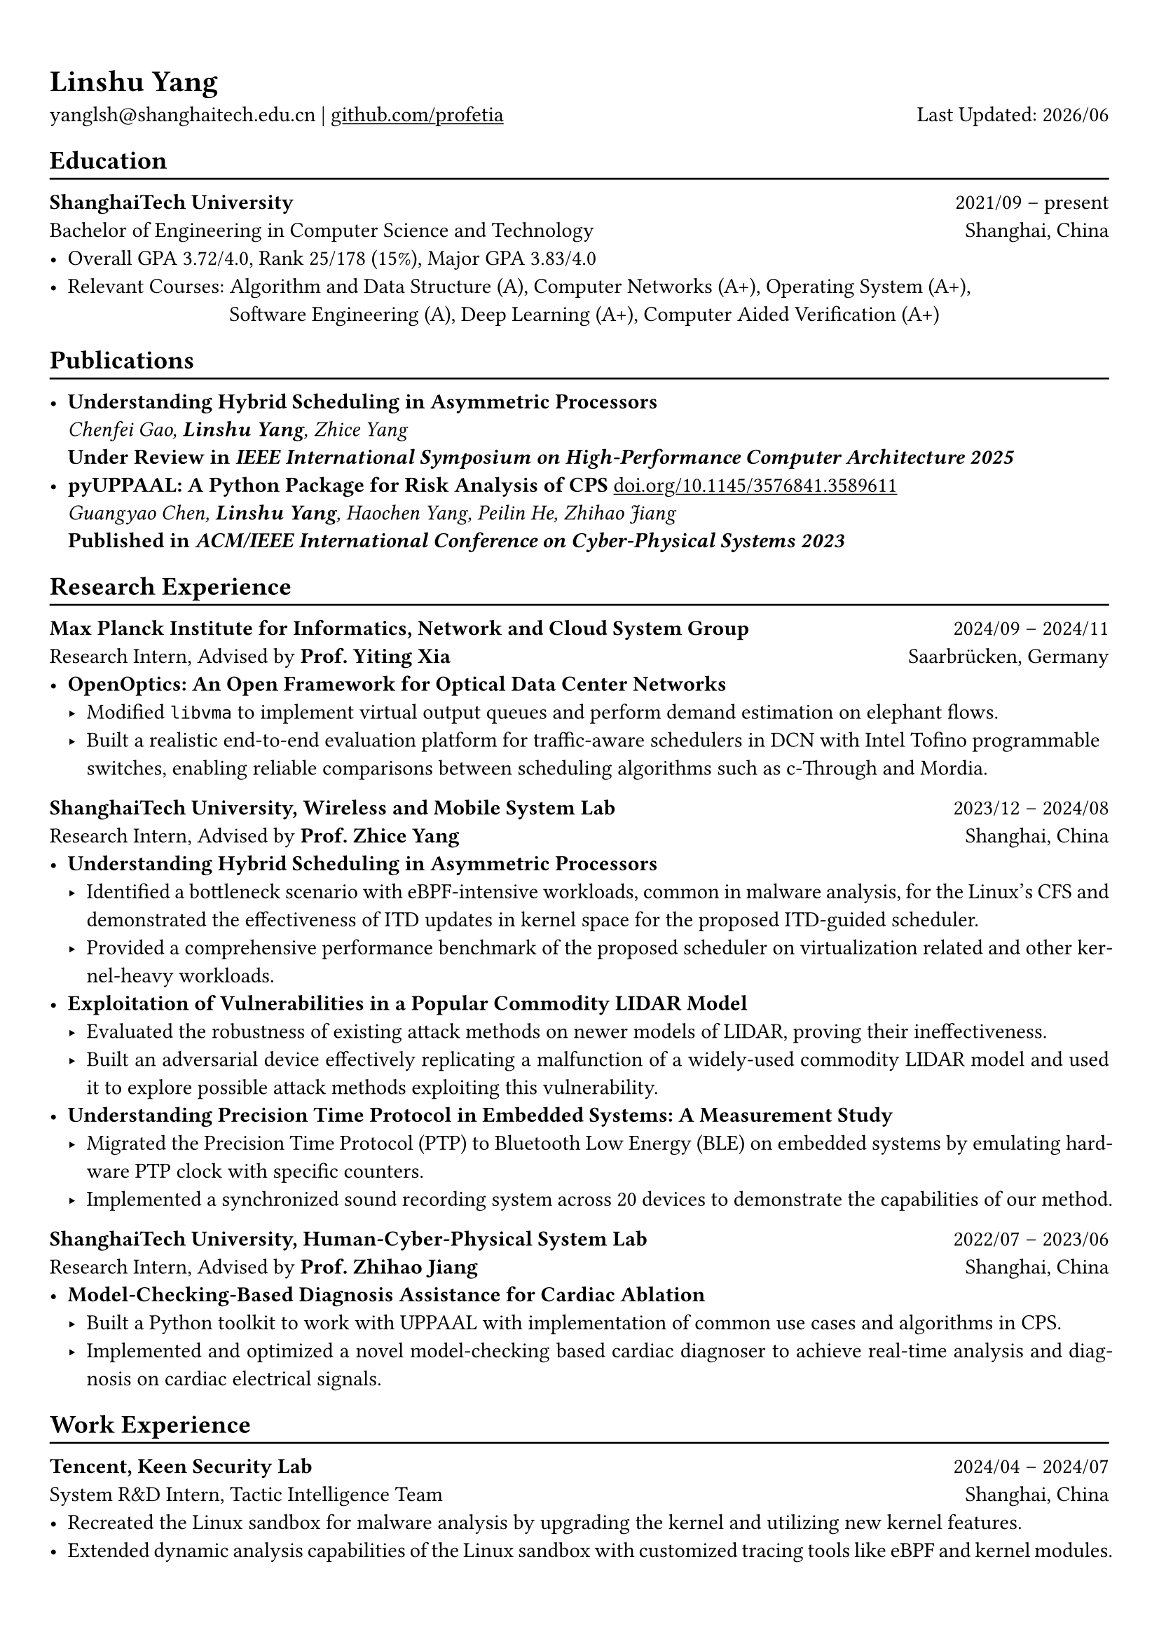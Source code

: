 #show heading: set text(font: "Linux Biolinum")
#show link: underline 

// Uncomment the following lines to adjust the size of text
// The recommend resume text size is from `10pt` to `12pt`
// #set text(
//   size: 12pt,
// )

// Feel free to change the margin below to best fit your own CV
#set page(
  margin: (x: 0.9cm, y: 1.3cm),
)

// For more customizable options, please refer to official reference: https://typst.app/docs/reference/

#set par(justify: true)

#let chiline() = {v(-3pt); line(length: 100%); v(-5pt)}

#let today = datetime.today()

= Linshu Yang

yanglsh\@shanghaitech.edu.cn |
#link("https://github.com/profetia")[github.com/profetia] 
#h(1fr) Last Updated: #today.display("[year]/[month]") 

== Education
#chiline()

*ShanghaiTech University* #h(1fr) 2021/09 -- present \
Bachelor of Engineering in Computer Science and Technology #h(1fr) Shanghai, China 
\
- Overall GPA 3.72/4.0, Rank 25/178 (15%), Major GPA 3.83/4.0
// TODO: Computer Architecture maybe removed
- Relevant Courses: Algorithm and Data Structure (A), /*Computer Architecture (A+), */ Computer Networks (A+), Operating System (A+),\ 
   #h(83pt) Software Engineering (A), Deep Learning (A+), Computer Aided Verification (A+)
// - Standardized Test: 
//   - TOFEL: 112 (Reading 30 + Listening 30 + Speaking 24 + Writing 28)

== Publications
#chiline()

- *Understanding Hybrid Scheduling in Asymmetric Processors* #h(1fr) \
  _Chenfei Gao, *Linshu Yang*, Zhice Yang_ #h(1fr) \
  *Under Review in _IEEE International Symposium on High-Performance Computer Architecture 2025_*
- *pyUPPAAL: A Python Package for Risk Analysis of CPS* #link("https://dl.acm.org/doi/abs/10.1145/3576841.3589611")[doi.org/10.1145/3576841.3589611] #h(1fr) \
  _Guangyao Chen, *Linshu Yang*, Haochen Yang, Peilin He, Zhihao Jiang_ #h(1fr) \
  *Published in _ACM/IEEE International Conference on Cyber-Physical Systems 2023_*

== Research Experience
#chiline()

*Max Planck Institute for Informatics, Network and Cloud System Group* #h(1fr) 2024/09 -- 2024/11 \
Research Intern, Advised by *Prof. Yiting Xia* #h(1fr) Saarbrücken, Germany
\
- * OpenOptics: An Open Framework for Optical Data Center Networks *
  - Modified `libvma` to implement virtual output queues and perform demand estimation on elephant flows.
  - Built a realistic end-to-end evaluation platform for traffic-aware schedulers in DCN with Intel Tofino programmable switches, enabling reliable comparisons between scheduling algorithms such as c-Through and Mordia.
*ShanghaiTech University, Wireless and Mobile System Lab* #h(1fr) 2023/12 -- 2024/08 \
Research Intern, Advised by *Prof. Zhice Yang* #h(1fr) Shanghai, China 
\
- *Understanding Hybrid Scheduling in Asymmetric Processors*
  - Identified a bottleneck scenario with eBPF-intensive workloads, common in malware analysis, for the Linux's CFS and demonstrated the effectiveness of ITD updates in kernel space for the proposed ITD-guided scheduler.
  - Provided a comprehensive performance benchmark of the proposed scheduler on virtualization related and other kernel-heavy workloads.
// TODO: Replace with an official title if needed
- *Exploitation of Vulnerabilities in a Popular Commodity LIDAR Model*
  - Evaluated the robustness of existing attack methods on newer models of LIDAR, proving their ineffectiveness.
  - Built an adversarial device effectively replicating a malfunction of a widely-used commodity LIDAR model and used it to explore possible attack methods exploiting this vulnerability.
- *Understanding Precision Time Protocol in Embedded Systems: A Measurement Study*
  - Migrated the Precision Time Protocol (PTP) to Bluetooth Low Energy (BLE) on embedded systems by emulating hardware PTP clock with specific counters.
  - Implemented a synchronized sound recording system across 20 devices to demonstrate the capabilities of our method.
*ShanghaiTech University, Human-Cyber-Physical System Lab* #h(1fr) 2022/07 -- 2023/06 \
Research Intern, Advised by *Prof. Zhihao Jiang* #h(1fr) Shanghai, China 
\
- *Model-Checking-Based Diagnosis Assistance for Cardiac Ablation*
  - Built a Python toolkit to work with UPPAAL with implementation of common use cases and algorithms in CPS.
  - Implemented and optimized a novel model-checking based cardiac diagnoser to achieve real-time analysis and diagnosis on cardiac electrical signals.
// - Deployed a Kubernetes cluster to manage applications of HCPS Lab, providing TLS certificate automation, persistent volumes and load balancers.
  
== Work Experience
#chiline()

*Tencent, Keen Security Lab* #h(1fr) 2024/04 -- 2024/07 \
System R&D Intern, Tactic Intelligence Team #h(1fr) Shanghai, China
- Recreated the Linux sandbox for malware analysis by upgrading the kernel and utilizing new kernel features.
- Extended dynamic analysis capabilities of the Linux sandbox with customized tracing tools like eBPF and kernel modules.
- Streamlined the gRPC endpoint for the malware database and rewrote the log parser with PEG.

*Deemos Technologies* #h(1fr) 2023/01 -- 2023/07 \
Software Engineer Intern #h(1fr) Shanghai, China 
\
- Developed an interactive avatar system based on ChatAvatar, a text to 3D model, at Global AI developer Conference 2023.
- Designed and implemented a Blender tool to reshape and adjust cloth mesh according to human models.

== Activities
#chiline()

*ISC'24 Student Cluster Competition* #h(1fr) 2024/03 -- 2024/04 \
Team Leader #h(1fr) // Shanghai, China 
- Responsible for implementing GPU offloading and code optimization for microphysics, a climate simulation application derived from the ICON model, achieving strong scaling on CPU and more 200x speedup on GPU.
- Guided the team on MPI profiling and optimization, reducing the time spend on communication by 50%.

*Geekpie Association* #h(1fr) 2022/08 -- 2023/07 \
Vice President #h(1fr) // Shanghai, China 
\
- Developed the frontend of Coursebench, a popular course rating platform at ShanghaiTech University.
- Organized events including Geekpie Games and Geekpie Linux Seminar, with more than 1k students participated.

*School of Information Science and Technology* #h(1fr) 2023/02 -- 2023/06 \
Teaching Assistant #h(1fr) // Shanghai, China 
\
- CS100: Computer Programming, ShanghaiTech University
- CS132: Software Engineering, ShanghaiTech University

// *Office of Environment, Health and Safety* #h(1fr) 2022/09 -- 2022/11 \
// Assistant Manager #h(1fr) // Shanghai, China 
// \

== Projects
#chiline()

*Rathernet* #link("https://github.com/profetia/rathernet")[github.com/profetia/rathernet]  #h(1fr) 2023/09 -- 2023/10 \
An acoustic userspace network stack written in Rust #h(1fr) // #lorem(2) 
\
- Implemented all five layers in the OSI model from bottom to up with acoustic wave as the carrier.
// - Utilized existing Rust asynchronous infrastructures and avoided manual control of scheduling and synchronization.
- Created a customized network address translation, achieving bidirectional interaction with the Internet.
- Integrated into the operating system effortlessly, supporting common transportation and application protocols.

*Pintos* #link("https://github.com/profetia/pintos")[github.com/profetia/pintos] #h(1fr) 2023/08 -- 2023/09 \
An education oriented operating system from Stanford  #h(1fr) // #lorem(2) 
\
- Implemented core components of an operating system: kernel threads, user programs, virtual memory and file system.

*BusTub* #h(1fr) 2023/11 -- 2023/12 \
A relational database management system from CMU implemented in C++  #h(1fr) // #lorem(2) 
\
- Completed core functions of a DBMS including storage management, indexing, query execution and concurrency control.

*LBM* #link("https://github.com/winlere/lbm")[github.com/winlere/lbm] #h(1fr) 2023/04 -- 2023/05 \
An optimized numerical simulation of Computational Fluid Dynamics   #h(1fr) // #lorem(2) 
\
- Optimized the simulation with techniques including OpenMP parallelization, SIMD vectorization, memory alignment, cache blocking and software pipelining.
- Achieved 20x speed up compared to the baseline on Intel Xeon E5-2698 v4 processor (20 cores).

== Awards
#chiline()

- Rank 9/29 (5/29 for my part on microphysics), ISC'24 Student Cluster Competition #h(1fr) 2024/04
- Outstanding Teaching Assistant, ShanghaiTech University #h(1fr) 2023/06
// - Silver Award, ICPC China Silk Road National Invitational 2023 #h(1fr) 2023/05
- Merit Student (Rank 3%-7%), ShanghaiTech University #h(1fr) 2022/10
- Level 6, the 2019 Certified Software Professional Senior Track (formerly NOIP) #h(1fr) 2019/12

== Skills
#chiline()
*Linguistic Proficiency*: Chinese (Native), English (Advanced, TOEFL 112: R30/L30/S24/W28) \
*Programming Languages*: Python, C, C++, Rust, Golang, Typescript, Shell, SQL \
*Tools and Frameworks*: PyTorch, OpenMP, MPI, CUDA, Linux Kernel, eBPF, UPPAAL, Dafny, Blender \
*DevOps Technologies*: Kubernetes, Docker, Gitlab, Postgres, Cloudflare Worker
